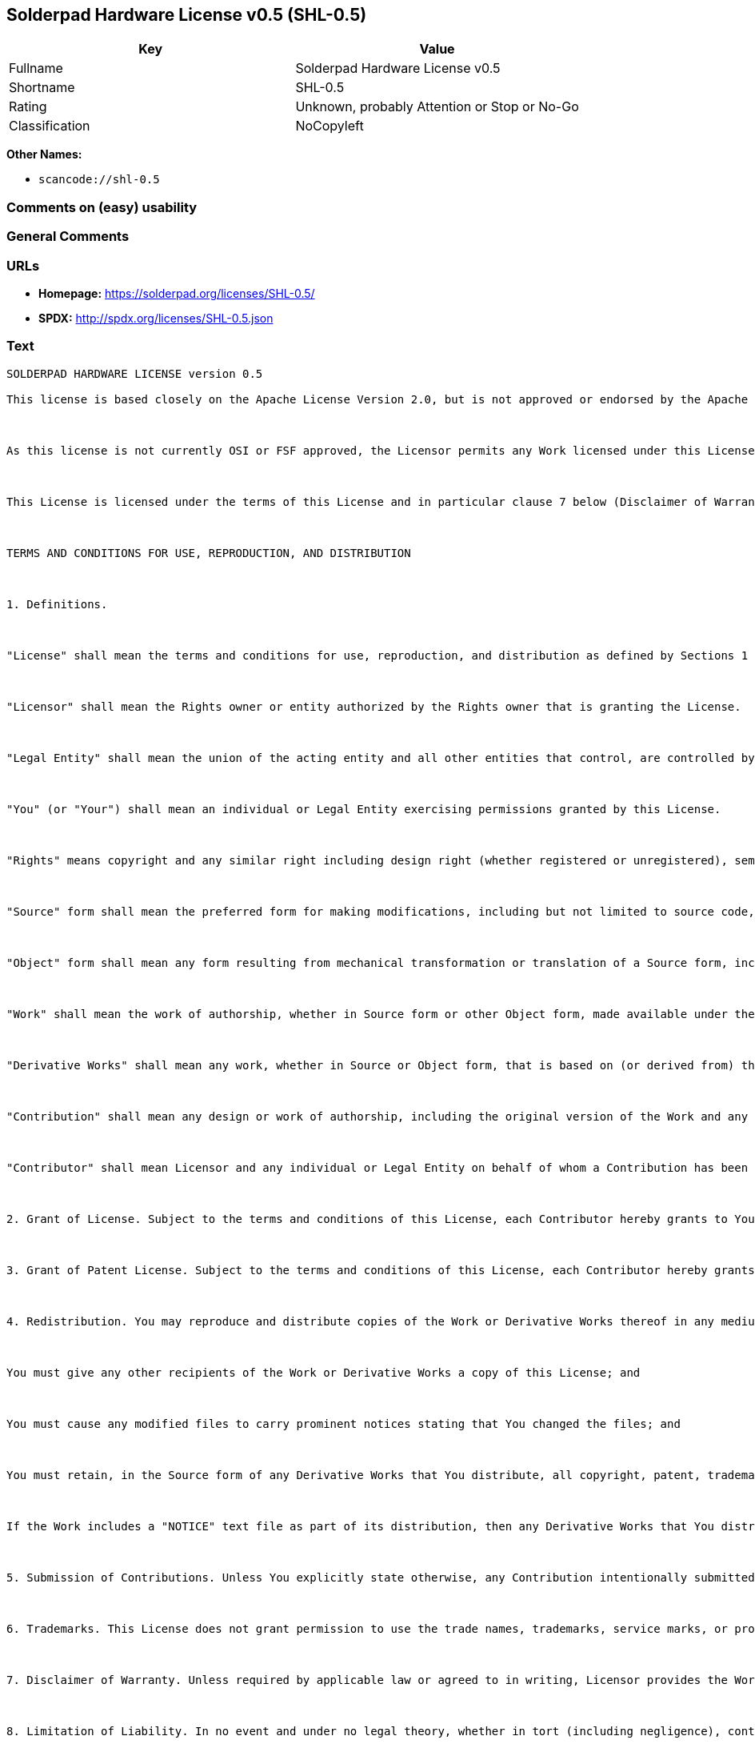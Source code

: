 == Solderpad Hardware License v0.5 (SHL-0.5)

[cols=",",options="header",]
|===
|Key |Value
|Fullname |Solderpad Hardware License v0.5
|Shortname |SHL-0.5
|Rating |Unknown, probably Attention or Stop or No-Go
|Classification |NoCopyleft
|===

*Other Names:*

* `+scancode://shl-0.5+`

=== Comments on (easy) usability

=== General Comments

=== URLs

* *Homepage:* https://solderpad.org/licenses/SHL-0.5/
* *SPDX:* http://spdx.org/licenses/SHL-0.5.json

=== Text

....
SOLDERPAD HARDWARE LICENSE version 0.5

This license is based closely on the Apache License Version 2.0, but is not approved or endorsed by the Apache Foundation. A copy of the non-modified Apache License 2.0 can be found at http://www.apache.org/licenses/LICENSE-2.0.



As this license is not currently OSI or FSF approved, the Licensor permits any Work licensed under this License, at the option of the Licensee, to be treated as licensed under the Apache License Version 2.0 (which is so approved).



This License is licensed under the terms of this License and in particular clause 7 below (Disclaimer of Warranties) applies in relation to its use.



TERMS AND CONDITIONS FOR USE, REPRODUCTION, AND DISTRIBUTION



1. Definitions.



"License" shall mean the terms and conditions for use, reproduction, and distribution as defined by Sections 1 through 9 of this document.



"Licensor" shall mean the Rights owner or entity authorized by the Rights owner that is granting the License.



"Legal Entity" shall mean the union of the acting entity and all other entities that control, are controlled by, or are under common control with that entity. For the purposes of this definition, "control" means (i) the power, direct or indirect, to cause the direction or management of such entity, whether by contract or otherwise, or (ii) ownership of fifty percent (50%) or more of the outstanding shares, or (iii) beneficial ownership of such entity.



"You" (or "Your") shall mean an individual or Legal Entity exercising permissions granted by this License.



"Rights" means copyright and any similar right including design right (whether registered or unregistered), semiconductor topography (mask) rights and database extraction rights (but excluding Patents and Trademarks).



"Source" form shall mean the preferred form for making modifications, including but not limited to source code, net lists, board layouts, CAD files, documentation source, and configuration files.



"Object" form shall mean any form resulting from mechanical transformation or translation of a Source form, including but not limited to compiled object code, generated documentation, the instantiation of a hardware design and conversions to other media types, including intermediate forms such as bytecodes, FPGA bitstreams, artwork and semiconductor topographies (mask works).



"Work" shall mean the work of authorship, whether in Source form or other Object form, made available under the License, as indicated by a Rights notice that is included in or attached to the work (an example is provided in the Appendix below).



"Derivative Works" shall mean any work, whether in Source or Object form, that is based on (or derived from) the Work and for which the editorial revisions, annotations, elaborations, or other modifications represent, as a whole, an original work of authorship. For the purposes of this License, Derivative Works shall not include works that remain separable from, or merely link (or bind by name) or physically connect to or interoperate with the interfaces of, the Work and Derivative Works thereof.



"Contribution" shall mean any design or work of authorship, including the original version of the Work and any modifications or additions to that Work or Derivative Works thereof, that is intentionally submitted to Licensor for inclusion in the Work by the Rights owner or by an individual or Legal Entity authorized to submit on behalf of the Rights owner. For the purposes of this definition, "submitted" means any form of electronic, verbal, or written communication sent to the Licensor or its representatives, including but not limited to communication on electronic mailing lists, source code control systems, and issue tracking systems that are managed by, or on behalf of, the Licensor for the purpose of discussing and improving the Work, but excluding communication that is conspicuously marked or otherwise designated in writing by the Rights owner as "Not a Contribution."



"Contributor" shall mean Licensor and any individual or Legal Entity on behalf of whom a Contribution has been received by Licensor and subsequently incorporated within the Work.



2. Grant of License. Subject to the terms and conditions of this License, each Contributor hereby grants to You a perpetual, worldwide, non-exclusive, no-charge, royalty-free, irrevocable license under the Rights to reproduce, prepare Derivative Works of, publicly display, publicly perform, sublicense, and distribute the Work and such Derivative Works in Source or Object form and do anything in relation to the Work as if the Rights did not exist.



3. Grant of Patent License. Subject to the terms and conditions of this License, each Contributor hereby grants to You a perpetual, worldwide, non-exclusive, no-charge, royalty-free, irrevocable (except as stated in this section) patent license to make, have made, use, offer to sell, sell, import, and otherwise transfer the Work, where such license applies only to those patent claims licensable by such Contributor that are necessarily infringed by their Contribution(s) alone or by combination of their Contribution(s) with the Work to which such Contribution(s) was submitted. If You institute patent litigation against any entity (including a cross-claim or counterclaim in a lawsuit) alleging that the Work or a Contribution incorporated within the Work constitutes direct or contributory patent infringement, then any patent licenses granted to You under this License for that Work shall terminate as of the date such litigation is filed.



4. Redistribution. You may reproduce and distribute copies of the Work or Derivative Works thereof in any medium, with or without modifications, and in Source or Object form, provided that You meet the following conditions:



You must give any other recipients of the Work or Derivative Works a copy of this License; and



You must cause any modified files to carry prominent notices stating that You changed the files; and



You must retain, in the Source form of any Derivative Works that You distribute, all copyright, patent, trademark, and attribution notices from the Source form of the Work, excluding those notices that do not pertain to any part of the Derivative Works; and



If the Work includes a "NOTICE" text file as part of its distribution, then any Derivative Works that You distribute must include a readable copy of the attribution notices contained within such NOTICE file, excluding those notices that do not pertain to any part of the Derivative Works, in at least one of the following places: within a NOTICE text file distributed as part of the Derivative Works; within the Source form or documentation, if provided along with the Derivative Works; or, within a display generated by the Derivative Works, if and wherever such third-party notices normally appear. The contents of the NOTICE file are for informational purposes only and do not modify the License. You may add Your own attribution notices within Derivative Works that You distribute, alongside or as an addendum to the NOTICE text from the Work, provided that such additional attribution notices cannot be construed as modifying the License. You may add Your own copyright statement to Your modifications and may provide additional or different license terms and conditions for use, reproduction, or distribution of Your modifications, or for any such Derivative Works as a whole, provided Your use, reproduction, and distribution of the Work otherwise complies with the conditions stated in this License.



5. Submission of Contributions. Unless You explicitly state otherwise, any Contribution intentionally submitted for inclusion in the Work by You to the Licensor shall be under the terms and conditions of this License, without any additional terms or conditions. Notwithstanding the above, nothing herein shall supersede or modify the terms of any separate license agreement you may have executed with Licensor regarding such Contributions.



6. Trademarks. This License does not grant permission to use the trade names, trademarks, service marks, or product names of the Licensor, except as required for reasonable and customary use in describing the origin of the Work and reproducing the content of the NOTICE file.



7. Disclaimer of Warranty. Unless required by applicable law or agreed to in writing, Licensor provides the Work (and each Contributor provides its Contributions) on an "AS IS" BASIS, WITHOUT WARRANTIES OR CONDITIONS OF ANY KIND, either express or implied, including, without limitation, any warranties or conditions of TITLE, NON-INFRINGEMENT, MERCHANTABILITY, or FITNESS FOR A PARTICULAR PURPOSE. You are solely responsible for determining the appropriateness of using or redistributing the Work and assume any risks associated with Your exercise of permissions under this License.



8. Limitation of Liability. In no event and under no legal theory, whether in tort (including negligence), contract, or otherwise, unless required by applicable law (such as deliberate and grossly negligent acts) or agreed to in writing, shall any Contributor be liable to You for damages, including any direct, indirect, special, incidental, or consequential damages of any character arising as a result of this License or out of the use or inability to use the Work (including but not limited to damages for loss of goodwill, work stoppage, computer failure or malfunction, or any and all other commercial damages or losses), even if such Contributor has been advised of the possibility of such damages.



9. Accepting Warranty or Additional Liability. While redistributing the Work or Derivative Works thereof, You may choose to offer, and charge a fee for, acceptance of support, warranty, indemnity, or other liability obligations and/or rights consistent with this License. However, in accepting such obligations, You may act only on Your own behalf and on Your sole responsibility, not on behalf of any other Contributor, and only if You agree to indemnify, defend, and hold each Contributor harmless for any liability incurred by, or claims asserted against, such Contributor by reason of your accepting any such warranty or additional liability.



END OF TERMS AND CONDITIONS



APPENDIX: How to apply this license to your work

To apply this license to your work, attach the following boilerplate notice, with the fields enclosed by brackets "[]" replaced with your own identifying information. (Don't include the brackets!) The text should be enclosed in the appropriate comment syntax for the file format. We also recommend that a file or class name and description of purpose be included on the same "printed page" as the copyright notice for easier identification within third-party archives.



Copyright [yyyy] [name of copyright owner] Copyright and related rights are licensed under the Solderpad Hardware License, Version 0.5 (the "License"); you may not use this file except in compliance with the License. You may obtain a copy of the License at http://solderpad.org/licenses/SHL-0.5. Unless required by applicable law or agreed to in writing, software, hardware and materials distributed under this License is distributed on an "AS IS" BASIS, WITHOUT WARRANTIES OR CONDITIONS OF ANY KIND, either express or implied. See the License for the specific language governing permissions and limitations under the License.
....

'''''

=== Raw Data

==== Facts

* https://spdx.org/licenses/SHL-0.5.html[SPDX]
* https://github.com/nexB/scancode-toolkit/blob/develop/src/licensedcode/data/licenses/shl-0.5.yml[Scancode]

==== Raw JSON

....
{
    "__impliedNames": [
        "SHL-0.5",
        "Solderpad Hardware License v0.5",
        "scancode://shl-0.5",
        "SolderPad Hardware License v0.5"
    ],
    "__impliedId": "SHL-0.5",
    "facts": {
        "SPDX": {
            "isSPDXLicenseDeprecated": false,
            "spdxFullName": "Solderpad Hardware License v0.5",
            "spdxDetailsURL": "http://spdx.org/licenses/SHL-0.5.json",
            "_sourceURL": "https://spdx.org/licenses/SHL-0.5.html",
            "spdxLicIsOSIApproved": false,
            "spdxSeeAlso": [
                "https://solderpad.org/licenses/SHL-0.5/"
            ],
            "_implications": {
                "__impliedNames": [
                    "SHL-0.5",
                    "Solderpad Hardware License v0.5"
                ],
                "__impliedId": "SHL-0.5",
                "__isOsiApproved": false,
                "__impliedURLs": [
                    [
                        "SPDX",
                        "http://spdx.org/licenses/SHL-0.5.json"
                    ],
                    [
                        null,
                        "https://solderpad.org/licenses/SHL-0.5/"
                    ]
                ]
            },
            "spdxLicenseId": "SHL-0.5"
        },
        "Scancode": {
            "otherUrls": [
                "https://solderpad.org/licenses/SHL-0.5/"
            ],
            "homepageUrl": "https://solderpad.org/licenses/SHL-0.5/",
            "shortName": "SolderPad Hardware License v0.5",
            "textUrls": null,
            "text": "SOLDERPAD HARDWARE LICENSE version 0.5\n\nThis license is based closely on the Apache License Version 2.0, but is not approved or endorsed by the Apache Foundation. A copy of the non-modified Apache License 2.0 can be found at http://www.apache.org/licenses/LICENSE-2.0.\n\n\n\nAs this license is not currently OSI or FSF approved, the Licensor permits any Work licensed under this License, at the option of the Licensee, to be treated as licensed under the Apache License Version 2.0 (which is so approved).\n\n\n\nThis License is licensed under the terms of this License and in particular clause 7 below (Disclaimer of Warranties) applies in relation to its use.\n\n\n\nTERMS AND CONDITIONS FOR USE, REPRODUCTION, AND DISTRIBUTION\n\n\n\n1. Definitions.\n\n\n\n\"License\" shall mean the terms and conditions for use, reproduction, and distribution as defined by Sections 1 through 9 of this document.\n\n\n\n\"Licensor\" shall mean the Rights owner or entity authorized by the Rights owner that is granting the License.\n\n\n\n\"Legal Entity\" shall mean the union of the acting entity and all other entities that control, are controlled by, or are under common control with that entity. For the purposes of this definition, \"control\" means (i) the power, direct or indirect, to cause the direction or management of such entity, whether by contract or otherwise, or (ii) ownership of fifty percent (50%) or more of the outstanding shares, or (iii) beneficial ownership of such entity.\n\n\n\n\"You\" (or \"Your\") shall mean an individual or Legal Entity exercising permissions granted by this License.\n\n\n\n\"Rights\" means copyright and any similar right including design right (whether registered or unregistered), semiconductor topography (mask) rights and database extraction rights (but excluding Patents and Trademarks).\n\n\n\n\"Source\" form shall mean the preferred form for making modifications, including but not limited to source code, net lists, board layouts, CAD files, documentation source, and configuration files.\n\n\n\n\"Object\" form shall mean any form resulting from mechanical transformation or translation of a Source form, including but not limited to compiled object code, generated documentation, the instantiation of a hardware design and conversions to other media types, including intermediate forms such as bytecodes, FPGA bitstreams, artwork and semiconductor topographies (mask works).\n\n\n\n\"Work\" shall mean the work of authorship, whether in Source form or other Object form, made available under the License, as indicated by a Rights notice that is included in or attached to the work (an example is provided in the Appendix below).\n\n\n\n\"Derivative Works\" shall mean any work, whether in Source or Object form, that is based on (or derived from) the Work and for which the editorial revisions, annotations, elaborations, or other modifications represent, as a whole, an original work of authorship. For the purposes of this License, Derivative Works shall not include works that remain separable from, or merely link (or bind by name) or physically connect to or interoperate with the interfaces of, the Work and Derivative Works thereof.\n\n\n\n\"Contribution\" shall mean any design or work of authorship, including the original version of the Work and any modifications or additions to that Work or Derivative Works thereof, that is intentionally submitted to Licensor for inclusion in the Work by the Rights owner or by an individual or Legal Entity authorized to submit on behalf of the Rights owner. For the purposes of this definition, \"submitted\" means any form of electronic, verbal, or written communication sent to the Licensor or its representatives, including but not limited to communication on electronic mailing lists, source code control systems, and issue tracking systems that are managed by, or on behalf of, the Licensor for the purpose of discussing and improving the Work, but excluding communication that is conspicuously marked or otherwise designated in writing by the Rights owner as \"Not a Contribution.\"\n\n\n\n\"Contributor\" shall mean Licensor and any individual or Legal Entity on behalf of whom a Contribution has been received by Licensor and subsequently incorporated within the Work.\n\n\n\n2. Grant of License. Subject to the terms and conditions of this License, each Contributor hereby grants to You a perpetual, worldwide, non-exclusive, no-charge, royalty-free, irrevocable license under the Rights to reproduce, prepare Derivative Works of, publicly display, publicly perform, sublicense, and distribute the Work and such Derivative Works in Source or Object form and do anything in relation to the Work as if the Rights did not exist.\n\n\n\n3. Grant of Patent License. Subject to the terms and conditions of this License, each Contributor hereby grants to You a perpetual, worldwide, non-exclusive, no-charge, royalty-free, irrevocable (except as stated in this section) patent license to make, have made, use, offer to sell, sell, import, and otherwise transfer the Work, where such license applies only to those patent claims licensable by such Contributor that are necessarily infringed by their Contribution(s) alone or by combination of their Contribution(s) with the Work to which such Contribution(s) was submitted. If You institute patent litigation against any entity (including a cross-claim or counterclaim in a lawsuit) alleging that the Work or a Contribution incorporated within the Work constitutes direct or contributory patent infringement, then any patent licenses granted to You under this License for that Work shall terminate as of the date such litigation is filed.\n\n\n\n4. Redistribution. You may reproduce and distribute copies of the Work or Derivative Works thereof in any medium, with or without modifications, and in Source or Object form, provided that You meet the following conditions:\n\n\n\nYou must give any other recipients of the Work or Derivative Works a copy of this License; and\n\n\n\nYou must cause any modified files to carry prominent notices stating that You changed the files; and\n\n\n\nYou must retain, in the Source form of any Derivative Works that You distribute, all copyright, patent, trademark, and attribution notices from the Source form of the Work, excluding those notices that do not pertain to any part of the Derivative Works; and\n\n\n\nIf the Work includes a \"NOTICE\" text file as part of its distribution, then any Derivative Works that You distribute must include a readable copy of the attribution notices contained within such NOTICE file, excluding those notices that do not pertain to any part of the Derivative Works, in at least one of the following places: within a NOTICE text file distributed as part of the Derivative Works; within the Source form or documentation, if provided along with the Derivative Works; or, within a display generated by the Derivative Works, if and wherever such third-party notices normally appear. The contents of the NOTICE file are for informational purposes only and do not modify the License. You may add Your own attribution notices within Derivative Works that You distribute, alongside or as an addendum to the NOTICE text from the Work, provided that such additional attribution notices cannot be construed as modifying the License. You may add Your own copyright statement to Your modifications and may provide additional or different license terms and conditions for use, reproduction, or distribution of Your modifications, or for any such Derivative Works as a whole, provided Your use, reproduction, and distribution of the Work otherwise complies with the conditions stated in this License.\n\n\n\n5. Submission of Contributions. Unless You explicitly state otherwise, any Contribution intentionally submitted for inclusion in the Work by You to the Licensor shall be under the terms and conditions of this License, without any additional terms or conditions. Notwithstanding the above, nothing herein shall supersede or modify the terms of any separate license agreement you may have executed with Licensor regarding such Contributions.\n\n\n\n6. Trademarks. This License does not grant permission to use the trade names, trademarks, service marks, or product names of the Licensor, except as required for reasonable and customary use in describing the origin of the Work and reproducing the content of the NOTICE file.\n\n\n\n7. Disclaimer of Warranty. Unless required by applicable law or agreed to in writing, Licensor provides the Work (and each Contributor provides its Contributions) on an \"AS IS\" BASIS, WITHOUT WARRANTIES OR CONDITIONS OF ANY KIND, either express or implied, including, without limitation, any warranties or conditions of TITLE, NON-INFRINGEMENT, MERCHANTABILITY, or FITNESS FOR A PARTICULAR PURPOSE. You are solely responsible for determining the appropriateness of using or redistributing the Work and assume any risks associated with Your exercise of permissions under this License.\n\n\n\n8. Limitation of Liability. In no event and under no legal theory, whether in tort (including negligence), contract, or otherwise, unless required by applicable law (such as deliberate and grossly negligent acts) or agreed to in writing, shall any Contributor be liable to You for damages, including any direct, indirect, special, incidental, or consequential damages of any character arising as a result of this License or out of the use or inability to use the Work (including but not limited to damages for loss of goodwill, work stoppage, computer failure or malfunction, or any and all other commercial damages or losses), even if such Contributor has been advised of the possibility of such damages.\n\n\n\n9. Accepting Warranty or Additional Liability. While redistributing the Work or Derivative Works thereof, You may choose to offer, and charge a fee for, acceptance of support, warranty, indemnity, or other liability obligations and/or rights consistent with this License. However, in accepting such obligations, You may act only on Your own behalf and on Your sole responsibility, not on behalf of any other Contributor, and only if You agree to indemnify, defend, and hold each Contributor harmless for any liability incurred by, or claims asserted against, such Contributor by reason of your accepting any such warranty or additional liability.\n\n\n\nEND OF TERMS AND CONDITIONS\n\n\n\nAPPENDIX: How to apply this license to your work\n\nTo apply this license to your work, attach the following boilerplate notice, with the fields enclosed by brackets \"[]\" replaced with your own identifying information. (Don't include the brackets!) The text should be enclosed in the appropriate comment syntax for the file format. We also recommend that a file or class name and description of purpose be included on the same \"printed page\" as the copyright notice for easier identification within third-party archives.\n\n\n\nCopyright [yyyy] [name of copyright owner] Copyright and related rights are licensed under the Solderpad Hardware License, Version 0.5 (the \"License\"); you may not use this file except in compliance with the License. You may obtain a copy of the License at http://solderpad.org/licenses/SHL-0.5. Unless required by applicable law or agreed to in writing, software, hardware and materials distributed under this License is distributed on an \"AS IS\" BASIS, WITHOUT WARRANTIES OR CONDITIONS OF ANY KIND, either express or implied. See the License for the specific language governing permissions and limitations under the License.",
            "category": "Permissive",
            "osiUrl": null,
            "owner": "SolderPad",
            "_sourceURL": "https://github.com/nexB/scancode-toolkit/blob/develop/src/licensedcode/data/licenses/shl-0.5.yml",
            "key": "shl-0.5",
            "name": "SolderPad Hardware License v0.5",
            "spdxId": "SHL-0.5",
            "notes": null,
            "_implications": {
                "__impliedNames": [
                    "scancode://shl-0.5",
                    "SolderPad Hardware License v0.5",
                    "SHL-0.5"
                ],
                "__impliedId": "SHL-0.5",
                "__impliedCopyleft": [
                    [
                        "Scancode",
                        "NoCopyleft"
                    ]
                ],
                "__calculatedCopyleft": "NoCopyleft",
                "__impliedText": "SOLDERPAD HARDWARE LICENSE version 0.5\n\nThis license is based closely on the Apache License Version 2.0, but is not approved or endorsed by the Apache Foundation. A copy of the non-modified Apache License 2.0 can be found at http://www.apache.org/licenses/LICENSE-2.0.\n\n\n\nAs this license is not currently OSI or FSF approved, the Licensor permits any Work licensed under this License, at the option of the Licensee, to be treated as licensed under the Apache License Version 2.0 (which is so approved).\n\n\n\nThis License is licensed under the terms of this License and in particular clause 7 below (Disclaimer of Warranties) applies in relation to its use.\n\n\n\nTERMS AND CONDITIONS FOR USE, REPRODUCTION, AND DISTRIBUTION\n\n\n\n1. Definitions.\n\n\n\n\"License\" shall mean the terms and conditions for use, reproduction, and distribution as defined by Sections 1 through 9 of this document.\n\n\n\n\"Licensor\" shall mean the Rights owner or entity authorized by the Rights owner that is granting the License.\n\n\n\n\"Legal Entity\" shall mean the union of the acting entity and all other entities that control, are controlled by, or are under common control with that entity. For the purposes of this definition, \"control\" means (i) the power, direct or indirect, to cause the direction or management of such entity, whether by contract or otherwise, or (ii) ownership of fifty percent (50%) or more of the outstanding shares, or (iii) beneficial ownership of such entity.\n\n\n\n\"You\" (or \"Your\") shall mean an individual or Legal Entity exercising permissions granted by this License.\n\n\n\n\"Rights\" means copyright and any similar right including design right (whether registered or unregistered), semiconductor topography (mask) rights and database extraction rights (but excluding Patents and Trademarks).\n\n\n\n\"Source\" form shall mean the preferred form for making modifications, including but not limited to source code, net lists, board layouts, CAD files, documentation source, and configuration files.\n\n\n\n\"Object\" form shall mean any form resulting from mechanical transformation or translation of a Source form, including but not limited to compiled object code, generated documentation, the instantiation of a hardware design and conversions to other media types, including intermediate forms such as bytecodes, FPGA bitstreams, artwork and semiconductor topographies (mask works).\n\n\n\n\"Work\" shall mean the work of authorship, whether in Source form or other Object form, made available under the License, as indicated by a Rights notice that is included in or attached to the work (an example is provided in the Appendix below).\n\n\n\n\"Derivative Works\" shall mean any work, whether in Source or Object form, that is based on (or derived from) the Work and for which the editorial revisions, annotations, elaborations, or other modifications represent, as a whole, an original work of authorship. For the purposes of this License, Derivative Works shall not include works that remain separable from, or merely link (or bind by name) or physically connect to or interoperate with the interfaces of, the Work and Derivative Works thereof.\n\n\n\n\"Contribution\" shall mean any design or work of authorship, including the original version of the Work and any modifications or additions to that Work or Derivative Works thereof, that is intentionally submitted to Licensor for inclusion in the Work by the Rights owner or by an individual or Legal Entity authorized to submit on behalf of the Rights owner. For the purposes of this definition, \"submitted\" means any form of electronic, verbal, or written communication sent to the Licensor or its representatives, including but not limited to communication on electronic mailing lists, source code control systems, and issue tracking systems that are managed by, or on behalf of, the Licensor for the purpose of discussing and improving the Work, but excluding communication that is conspicuously marked or otherwise designated in writing by the Rights owner as \"Not a Contribution.\"\n\n\n\n\"Contributor\" shall mean Licensor and any individual or Legal Entity on behalf of whom a Contribution has been received by Licensor and subsequently incorporated within the Work.\n\n\n\n2. Grant of License. Subject to the terms and conditions of this License, each Contributor hereby grants to You a perpetual, worldwide, non-exclusive, no-charge, royalty-free, irrevocable license under the Rights to reproduce, prepare Derivative Works of, publicly display, publicly perform, sublicense, and distribute the Work and such Derivative Works in Source or Object form and do anything in relation to the Work as if the Rights did not exist.\n\n\n\n3. Grant of Patent License. Subject to the terms and conditions of this License, each Contributor hereby grants to You a perpetual, worldwide, non-exclusive, no-charge, royalty-free, irrevocable (except as stated in this section) patent license to make, have made, use, offer to sell, sell, import, and otherwise transfer the Work, where such license applies only to those patent claims licensable by such Contributor that are necessarily infringed by their Contribution(s) alone or by combination of their Contribution(s) with the Work to which such Contribution(s) was submitted. If You institute patent litigation against any entity (including a cross-claim or counterclaim in a lawsuit) alleging that the Work or a Contribution incorporated within the Work constitutes direct or contributory patent infringement, then any patent licenses granted to You under this License for that Work shall terminate as of the date such litigation is filed.\n\n\n\n4. Redistribution. You may reproduce and distribute copies of the Work or Derivative Works thereof in any medium, with or without modifications, and in Source or Object form, provided that You meet the following conditions:\n\n\n\nYou must give any other recipients of the Work or Derivative Works a copy of this License; and\n\n\n\nYou must cause any modified files to carry prominent notices stating that You changed the files; and\n\n\n\nYou must retain, in the Source form of any Derivative Works that You distribute, all copyright, patent, trademark, and attribution notices from the Source form of the Work, excluding those notices that do not pertain to any part of the Derivative Works; and\n\n\n\nIf the Work includes a \"NOTICE\" text file as part of its distribution, then any Derivative Works that You distribute must include a readable copy of the attribution notices contained within such NOTICE file, excluding those notices that do not pertain to any part of the Derivative Works, in at least one of the following places: within a NOTICE text file distributed as part of the Derivative Works; within the Source form or documentation, if provided along with the Derivative Works; or, within a display generated by the Derivative Works, if and wherever such third-party notices normally appear. The contents of the NOTICE file are for informational purposes only and do not modify the License. You may add Your own attribution notices within Derivative Works that You distribute, alongside or as an addendum to the NOTICE text from the Work, provided that such additional attribution notices cannot be construed as modifying the License. You may add Your own copyright statement to Your modifications and may provide additional or different license terms and conditions for use, reproduction, or distribution of Your modifications, or for any such Derivative Works as a whole, provided Your use, reproduction, and distribution of the Work otherwise complies with the conditions stated in this License.\n\n\n\n5. Submission of Contributions. Unless You explicitly state otherwise, any Contribution intentionally submitted for inclusion in the Work by You to the Licensor shall be under the terms and conditions of this License, without any additional terms or conditions. Notwithstanding the above, nothing herein shall supersede or modify the terms of any separate license agreement you may have executed with Licensor regarding such Contributions.\n\n\n\n6. Trademarks. This License does not grant permission to use the trade names, trademarks, service marks, or product names of the Licensor, except as required for reasonable and customary use in describing the origin of the Work and reproducing the content of the NOTICE file.\n\n\n\n7. Disclaimer of Warranty. Unless required by applicable law or agreed to in writing, Licensor provides the Work (and each Contributor provides its Contributions) on an \"AS IS\" BASIS, WITHOUT WARRANTIES OR CONDITIONS OF ANY KIND, either express or implied, including, without limitation, any warranties or conditions of TITLE, NON-INFRINGEMENT, MERCHANTABILITY, or FITNESS FOR A PARTICULAR PURPOSE. You are solely responsible for determining the appropriateness of using or redistributing the Work and assume any risks associated with Your exercise of permissions under this License.\n\n\n\n8. Limitation of Liability. In no event and under no legal theory, whether in tort (including negligence), contract, or otherwise, unless required by applicable law (such as deliberate and grossly negligent acts) or agreed to in writing, shall any Contributor be liable to You for damages, including any direct, indirect, special, incidental, or consequential damages of any character arising as a result of this License or out of the use or inability to use the Work (including but not limited to damages for loss of goodwill, work stoppage, computer failure or malfunction, or any and all other commercial damages or losses), even if such Contributor has been advised of the possibility of such damages.\n\n\n\n9. Accepting Warranty or Additional Liability. While redistributing the Work or Derivative Works thereof, You may choose to offer, and charge a fee for, acceptance of support, warranty, indemnity, or other liability obligations and/or rights consistent with this License. However, in accepting such obligations, You may act only on Your own behalf and on Your sole responsibility, not on behalf of any other Contributor, and only if You agree to indemnify, defend, and hold each Contributor harmless for any liability incurred by, or claims asserted against, such Contributor by reason of your accepting any such warranty or additional liability.\n\n\n\nEND OF TERMS AND CONDITIONS\n\n\n\nAPPENDIX: How to apply this license to your work\n\nTo apply this license to your work, attach the following boilerplate notice, with the fields enclosed by brackets \"[]\" replaced with your own identifying information. (Don't include the brackets!) The text should be enclosed in the appropriate comment syntax for the file format. We also recommend that a file or class name and description of purpose be included on the same \"printed page\" as the copyright notice for easier identification within third-party archives.\n\n\n\nCopyright [yyyy] [name of copyright owner] Copyright and related rights are licensed under the Solderpad Hardware License, Version 0.5 (the \"License\"); you may not use this file except in compliance with the License. You may obtain a copy of the License at http://solderpad.org/licenses/SHL-0.5. Unless required by applicable law or agreed to in writing, software, hardware and materials distributed under this License is distributed on an \"AS IS\" BASIS, WITHOUT WARRANTIES OR CONDITIONS OF ANY KIND, either express or implied. See the License for the specific language governing permissions and limitations under the License.",
                "__impliedURLs": [
                    [
                        "Homepage",
                        "https://solderpad.org/licenses/SHL-0.5/"
                    ],
                    [
                        null,
                        "https://solderpad.org/licenses/SHL-0.5/"
                    ]
                ]
            }
        }
    },
    "__impliedCopyleft": [
        [
            "Scancode",
            "NoCopyleft"
        ]
    ],
    "__calculatedCopyleft": "NoCopyleft",
    "__isOsiApproved": false,
    "__impliedText": "SOLDERPAD HARDWARE LICENSE version 0.5\n\nThis license is based closely on the Apache License Version 2.0, but is not approved or endorsed by the Apache Foundation. A copy of the non-modified Apache License 2.0 can be found at http://www.apache.org/licenses/LICENSE-2.0.\n\n\n\nAs this license is not currently OSI or FSF approved, the Licensor permits any Work licensed under this License, at the option of the Licensee, to be treated as licensed under the Apache License Version 2.0 (which is so approved).\n\n\n\nThis License is licensed under the terms of this License and in particular clause 7 below (Disclaimer of Warranties) applies in relation to its use.\n\n\n\nTERMS AND CONDITIONS FOR USE, REPRODUCTION, AND DISTRIBUTION\n\n\n\n1. Definitions.\n\n\n\n\"License\" shall mean the terms and conditions for use, reproduction, and distribution as defined by Sections 1 through 9 of this document.\n\n\n\n\"Licensor\" shall mean the Rights owner or entity authorized by the Rights owner that is granting the License.\n\n\n\n\"Legal Entity\" shall mean the union of the acting entity and all other entities that control, are controlled by, or are under common control with that entity. For the purposes of this definition, \"control\" means (i) the power, direct or indirect, to cause the direction or management of such entity, whether by contract or otherwise, or (ii) ownership of fifty percent (50%) or more of the outstanding shares, or (iii) beneficial ownership of such entity.\n\n\n\n\"You\" (or \"Your\") shall mean an individual or Legal Entity exercising permissions granted by this License.\n\n\n\n\"Rights\" means copyright and any similar right including design right (whether registered or unregistered), semiconductor topography (mask) rights and database extraction rights (but excluding Patents and Trademarks).\n\n\n\n\"Source\" form shall mean the preferred form for making modifications, including but not limited to source code, net lists, board layouts, CAD files, documentation source, and configuration files.\n\n\n\n\"Object\" form shall mean any form resulting from mechanical transformation or translation of a Source form, including but not limited to compiled object code, generated documentation, the instantiation of a hardware design and conversions to other media types, including intermediate forms such as bytecodes, FPGA bitstreams, artwork and semiconductor topographies (mask works).\n\n\n\n\"Work\" shall mean the work of authorship, whether in Source form or other Object form, made available under the License, as indicated by a Rights notice that is included in or attached to the work (an example is provided in the Appendix below).\n\n\n\n\"Derivative Works\" shall mean any work, whether in Source or Object form, that is based on (or derived from) the Work and for which the editorial revisions, annotations, elaborations, or other modifications represent, as a whole, an original work of authorship. For the purposes of this License, Derivative Works shall not include works that remain separable from, or merely link (or bind by name) or physically connect to or interoperate with the interfaces of, the Work and Derivative Works thereof.\n\n\n\n\"Contribution\" shall mean any design or work of authorship, including the original version of the Work and any modifications or additions to that Work or Derivative Works thereof, that is intentionally submitted to Licensor for inclusion in the Work by the Rights owner or by an individual or Legal Entity authorized to submit on behalf of the Rights owner. For the purposes of this definition, \"submitted\" means any form of electronic, verbal, or written communication sent to the Licensor or its representatives, including but not limited to communication on electronic mailing lists, source code control systems, and issue tracking systems that are managed by, or on behalf of, the Licensor for the purpose of discussing and improving the Work, but excluding communication that is conspicuously marked or otherwise designated in writing by the Rights owner as \"Not a Contribution.\"\n\n\n\n\"Contributor\" shall mean Licensor and any individual or Legal Entity on behalf of whom a Contribution has been received by Licensor and subsequently incorporated within the Work.\n\n\n\n2. Grant of License. Subject to the terms and conditions of this License, each Contributor hereby grants to You a perpetual, worldwide, non-exclusive, no-charge, royalty-free, irrevocable license under the Rights to reproduce, prepare Derivative Works of, publicly display, publicly perform, sublicense, and distribute the Work and such Derivative Works in Source or Object form and do anything in relation to the Work as if the Rights did not exist.\n\n\n\n3. Grant of Patent License. Subject to the terms and conditions of this License, each Contributor hereby grants to You a perpetual, worldwide, non-exclusive, no-charge, royalty-free, irrevocable (except as stated in this section) patent license to make, have made, use, offer to sell, sell, import, and otherwise transfer the Work, where such license applies only to those patent claims licensable by such Contributor that are necessarily infringed by their Contribution(s) alone or by combination of their Contribution(s) with the Work to which such Contribution(s) was submitted. If You institute patent litigation against any entity (including a cross-claim or counterclaim in a lawsuit) alleging that the Work or a Contribution incorporated within the Work constitutes direct or contributory patent infringement, then any patent licenses granted to You under this License for that Work shall terminate as of the date such litigation is filed.\n\n\n\n4. Redistribution. You may reproduce and distribute copies of the Work or Derivative Works thereof in any medium, with or without modifications, and in Source or Object form, provided that You meet the following conditions:\n\n\n\nYou must give any other recipients of the Work or Derivative Works a copy of this License; and\n\n\n\nYou must cause any modified files to carry prominent notices stating that You changed the files; and\n\n\n\nYou must retain, in the Source form of any Derivative Works that You distribute, all copyright, patent, trademark, and attribution notices from the Source form of the Work, excluding those notices that do not pertain to any part of the Derivative Works; and\n\n\n\nIf the Work includes a \"NOTICE\" text file as part of its distribution, then any Derivative Works that You distribute must include a readable copy of the attribution notices contained within such NOTICE file, excluding those notices that do not pertain to any part of the Derivative Works, in at least one of the following places: within a NOTICE text file distributed as part of the Derivative Works; within the Source form or documentation, if provided along with the Derivative Works; or, within a display generated by the Derivative Works, if and wherever such third-party notices normally appear. The contents of the NOTICE file are for informational purposes only and do not modify the License. You may add Your own attribution notices within Derivative Works that You distribute, alongside or as an addendum to the NOTICE text from the Work, provided that such additional attribution notices cannot be construed as modifying the License. You may add Your own copyright statement to Your modifications and may provide additional or different license terms and conditions for use, reproduction, or distribution of Your modifications, or for any such Derivative Works as a whole, provided Your use, reproduction, and distribution of the Work otherwise complies with the conditions stated in this License.\n\n\n\n5. Submission of Contributions. Unless You explicitly state otherwise, any Contribution intentionally submitted for inclusion in the Work by You to the Licensor shall be under the terms and conditions of this License, without any additional terms or conditions. Notwithstanding the above, nothing herein shall supersede or modify the terms of any separate license agreement you may have executed with Licensor regarding such Contributions.\n\n\n\n6. Trademarks. This License does not grant permission to use the trade names, trademarks, service marks, or product names of the Licensor, except as required for reasonable and customary use in describing the origin of the Work and reproducing the content of the NOTICE file.\n\n\n\n7. Disclaimer of Warranty. Unless required by applicable law or agreed to in writing, Licensor provides the Work (and each Contributor provides its Contributions) on an \"AS IS\" BASIS, WITHOUT WARRANTIES OR CONDITIONS OF ANY KIND, either express or implied, including, without limitation, any warranties or conditions of TITLE, NON-INFRINGEMENT, MERCHANTABILITY, or FITNESS FOR A PARTICULAR PURPOSE. You are solely responsible for determining the appropriateness of using or redistributing the Work and assume any risks associated with Your exercise of permissions under this License.\n\n\n\n8. Limitation of Liability. In no event and under no legal theory, whether in tort (including negligence), contract, or otherwise, unless required by applicable law (such as deliberate and grossly negligent acts) or agreed to in writing, shall any Contributor be liable to You for damages, including any direct, indirect, special, incidental, or consequential damages of any character arising as a result of this License or out of the use or inability to use the Work (including but not limited to damages for loss of goodwill, work stoppage, computer failure or malfunction, or any and all other commercial damages or losses), even if such Contributor has been advised of the possibility of such damages.\n\n\n\n9. Accepting Warranty or Additional Liability. While redistributing the Work or Derivative Works thereof, You may choose to offer, and charge a fee for, acceptance of support, warranty, indemnity, or other liability obligations and/or rights consistent with this License. However, in accepting such obligations, You may act only on Your own behalf and on Your sole responsibility, not on behalf of any other Contributor, and only if You agree to indemnify, defend, and hold each Contributor harmless for any liability incurred by, or claims asserted against, such Contributor by reason of your accepting any such warranty or additional liability.\n\n\n\nEND OF TERMS AND CONDITIONS\n\n\n\nAPPENDIX: How to apply this license to your work\n\nTo apply this license to your work, attach the following boilerplate notice, with the fields enclosed by brackets \"[]\" replaced with your own identifying information. (Don't include the brackets!) The text should be enclosed in the appropriate comment syntax for the file format. We also recommend that a file or class name and description of purpose be included on the same \"printed page\" as the copyright notice for easier identification within third-party archives.\n\n\n\nCopyright [yyyy] [name of copyright owner] Copyright and related rights are licensed under the Solderpad Hardware License, Version 0.5 (the \"License\"); you may not use this file except in compliance with the License. You may obtain a copy of the License at http://solderpad.org/licenses/SHL-0.5. Unless required by applicable law or agreed to in writing, software, hardware and materials distributed under this License is distributed on an \"AS IS\" BASIS, WITHOUT WARRANTIES OR CONDITIONS OF ANY KIND, either express or implied. See the License for the specific language governing permissions and limitations under the License.",
    "__impliedURLs": [
        [
            "SPDX",
            "http://spdx.org/licenses/SHL-0.5.json"
        ],
        [
            null,
            "https://solderpad.org/licenses/SHL-0.5/"
        ],
        [
            "Homepage",
            "https://solderpad.org/licenses/SHL-0.5/"
        ]
    ]
}
....

==== Dot Cluster Graph

../dot/SHL-0.5.svg